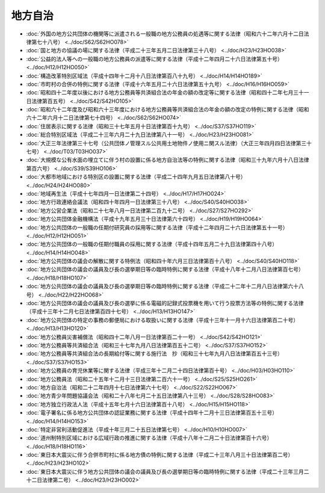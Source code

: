 ========
地方自治
========

* :doc:`外国の地方公共団体の機関等に派遣される一般職の地方公務員の処遇等に関する法律（昭和六十二年六月十二日法律第七十八号） <../doc/S62/S62HO078>`
* :doc:`国と地方の協議の場に関する法律（平成二十三年五月二日法律第三十八号） <../doc/H23/H23HO038>`
* :doc:`公益的法人等への一般職の地方公務員の派遣等に関する法律（平成十二年四月二十六日法律第五十号） <../doc/H12/H12HO050>`
* :doc:`構造改革特別区域法（平成十四年十二月十八日法律第百八十九号） <../doc/H14/H14HO189>`
* :doc:`市町村の合併の特例に関する法律（平成十六年五月二十六日法律第五十九号） <../doc/H16/H16HO059>`
* :doc:`昭和四十二年度以後における地方公務員等共済組合法の年金の額の改定等に関する法律（昭和四十二年七月三十一日法律第百五号） <../doc/S42/S42HO105>`
* :doc:`昭和六十二年度及び昭和六十三年度における地方公務員等共済組合法の年金の額の改定の特例に関する法律（昭和六十二年六月十二日法律第七十四号） <../doc/S62/S62HO074>`
* :doc:`住居表示に関する法律（昭和三十七年五月十日法律第百十九号） <../doc/S37/S37HO119>`
* :doc:`総合特別区域法（平成二十三年六月二十九日法律第八十一号） <../doc/H23/H23HO081>`
* :doc:`大正三年法律第三十七号（公共団体ノ管理スル公共用土地物件ノ使用ニ関スル法律）（大正三年四月四日法律第三十七号） <../doc/T03/T03HO037>`
* :doc:`大規模な公有水面の埋立てに伴う村の設置に係る地方自治法等の特例に関する法律（昭和三十九年六月十八日法律第百六号） <../doc/S39/S39HO106>`
* :doc:`大都市地域における特別区の設置に関する法律（平成二十四年九月五日法律第八十号） <../doc/H24/H24HO080>`
* :doc:`地域再生法（平成十七年四月一日法律第二十四号） <../doc/H17/H17HO024>`
* :doc:`地方行政連絡会議法（昭和四十年四月一日法律第三十八号） <../doc/S40/S40HO038>`
* :doc:`地方公営企業法（昭和二十七年八月一日法律第二百九十二号） <../doc/S27/S27HO292>`
* :doc:`地方公共団体金融機構法（平成十九年五月三十日法律第六十四号） <../doc/H19/H19HO064>`
* :doc:`地方公共団体の一般職の任期付研究員の採用等に関する法律（平成十二年四月二十六日法律第五十一号） <../doc/H12/H12HO051>`
* :doc:`地方公共団体の一般職の任期付職員の採用に関する法律（平成十四年五月二十九日法律第四十八号） <../doc/H14/H14HO048>`
* :doc:`地方公共団体の議会の解散に関する特例法（昭和四十年六月三日法律第百十八号） <../doc/S40/S40HO118>`
* :doc:`地方公共団体の議会の議員及び長の選挙期日等の臨時特例に関する法律（平成十八年十二月八日法律第百七号） <../doc/H18/H18HO107>`
* :doc:`地方公共団体の議会の議員及び長の選挙期日等の臨時特例に関する法律（平成二十二年十二月八日法律第六十八号） <../doc/H22/H22HO068>`
* :doc:`地方公共団体の議会の議員及び長の選挙に係る電磁的記録式投票機を用いて行う投票方法等の特例に関する法律（平成十三年十二月七日法律第百四十七号） <../doc/H13/H13HO147>`
* :doc:`地方公共団体の特定の事務の郵便局における取扱いに関する法律（平成十三年十一月十六日法律第百二十号） <../doc/H13/H13HO120>`
* :doc:`地方公務員災害補償法（昭和四十二年八月一日法律第百二十一号） <../doc/S42/S42HO121>`
* :doc:`地方公務員等共済組合法（昭和三十七年九月八日法律第百五十二号） <../doc/S37/S37HO152>`
* :doc:`地方公務員等共済組合法の長期給付等に関する施行法　抄（昭和三十七年九月八日法律第百五十三号） <../doc/S37/S37HO153>`
* :doc:`地方公務員の育児休業等に関する法律（平成三年十二月二十四日法律第百十号） <../doc/H03/H03HO110>`
* :doc:`地方公務員法（昭和二十五年十二月十三日法律第二百六十一号） <../doc/S25/S25HO261>`
* :doc:`地方自治法（昭和二十二年四月十七日法律第六十七号） <../doc/S22/S22HO067>`
* :doc:`地方青少年問題協議会法（昭和二十八年七月二十五日法律第八十三号） <../doc/S28/S28HO083>`
* :doc:`地方独立行政法人法（平成十五年七月十六日法律第百十八号） <../doc/H15/H15HO118>`
* :doc:`電子署名に係る地方公共団体の認証業務に関する法律（平成十四年十二月十三日法律第百五十三号） <../doc/H14/H14HO153>`
* :doc:`特定非営利活動促進法（平成十年三月二十五日法律第七号） <../doc/H10/H10HO007>`
* :doc:`道州制特別区域における広域行政の推進に関する法律（平成十八年十二月二十日法律第百十六号） <../doc/H18/H18HO116>`
* :doc:`東日本大震災に伴う合併市町村に係る地方債の特例に関する法律（平成二十三年八月三十日法律第百二号） <../doc/H23/H23HO102>`
* :doc:`東日本大震災に伴う地方公共団体の議会の議員及び長の選挙期日等の臨時特例に関する法律（平成二十三年三月二十二日法律第二号） <../doc/H23/H23HO002>`
